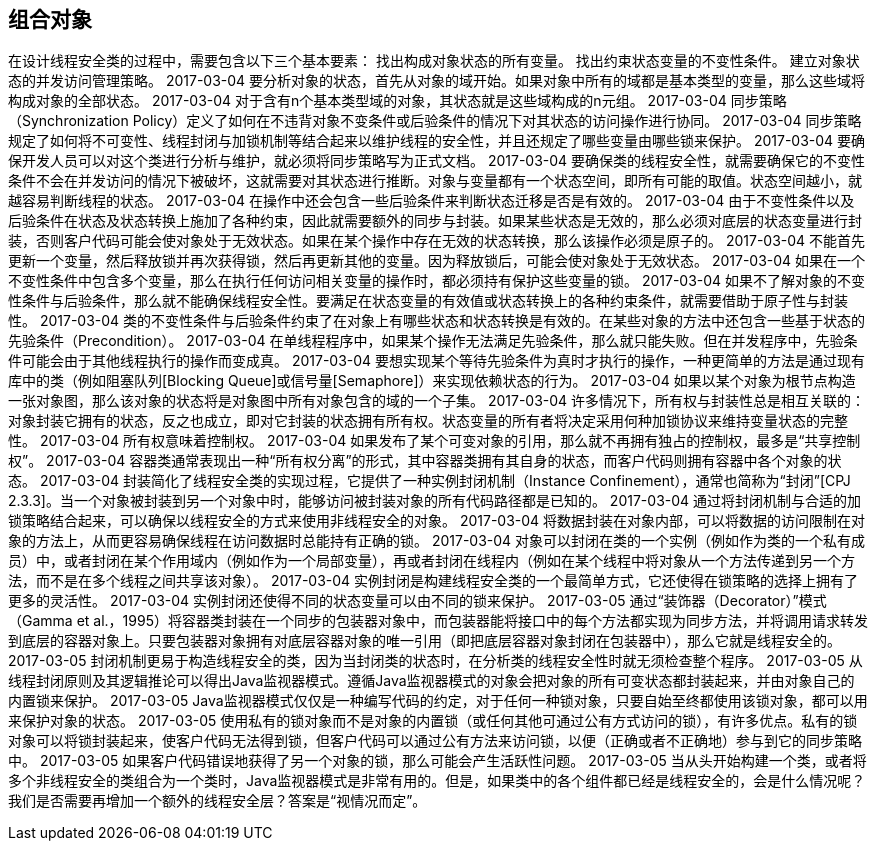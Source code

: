 [[composing-objects]]
== 组合对象

在设计线程安全类的过程中，需要包含以下三个基本要素： 找出构成对象状态的所有变量。 找出约束状态变量的不变性条件。 建立对象状态的并发访问管理策略。
 2017-03-04
要分析对象的状态，首先从对象的域开始。如果对象中所有的域都是基本类型的变量，那么这些域将构成对象的全部状态。
 2017-03-04
对于含有n个基本类型域的对象，其状态就是这些域构成的n元组。
 2017-03-04
同步策略（Synchronization Policy）定义了如何在不违背对象不变条件或后验条件的情况下对其状态的访问操作进行协同。
 2017-03-04
同步策略规定了如何将不可变性、线程封闭与加锁机制等结合起来以维护线程的安全性，并且还规定了哪些变量由哪些锁来保护。
 2017-03-04
要确保开发人员可以对这个类进行分析与维护，就必须将同步策略写为正式文档。
 2017-03-04
要确保类的线程安全性，就需要确保它的不变性条件不会在并发访问的情况下被破坏，这就需要对其状态进行推断。对象与变量都有一个状态空间，即所有可能的取值。状态空间越小，就越容易判断线程的状态。
 2017-03-04
在操作中还会包含一些后验条件来判断状态迁移是否是有效的。
 2017-03-04
由于不变性条件以及后验条件在状态及状态转换上施加了各种约束，因此就需要额外的同步与封装。如果某些状态是无效的，那么必须对底层的状态变量进行封装，否则客户代码可能会使对象处于无效状态。如果在某个操作中存在无效的状态转换，那么该操作必须是原子的。
 2017-03-04
不能首先更新一个变量，然后释放锁并再次获得锁，然后再更新其他的变量。因为释放锁后，可能会使对象处于无效状态。
 2017-03-04
如果在一个不变性条件中包含多个变量，那么在执行任何访问相关变量的操作时，都必须持有保护这些变量的锁。
 2017-03-04
如果不了解对象的不变性条件与后验条件，那么就不能确保线程安全性。要满足在状态变量的有效值或状态转换上的各种约束条件，就需要借助于原子性与封装性。
 2017-03-04
类的不变性条件与后验条件约束了在对象上有哪些状态和状态转换是有效的。在某些对象的方法中还包含一些基于状态的先验条件（Precondition）。
 2017-03-04
在单线程程序中，如果某个操作无法满足先验条件，那么就只能失败。但在并发程序中，先验条件可能会由于其他线程执行的操作而变成真。
 2017-03-04
要想实现某个等待先验条件为真时才执行的操作，一种更简单的方法是通过现有库中的类（例如阻塞队列[Blocking Queue]或信号量[Semaphore]）来实现依赖状态的行为。
 2017-03-04
如果以某个对象为根节点构造一张对象图，那么该对象的状态将是对象图中所有对象包含的域的一个子集。
 2017-03-04
许多情况下，所有权与封装性总是相互关联的：对象封装它拥有的状态，反之也成立，即对它封装的状态拥有所有权。状态变量的所有者将决定采用何种加锁协议来维持变量状态的完整性。
 2017-03-04
所有权意味着控制权。
 2017-03-04
如果发布了某个可变对象的引用，那么就不再拥有独占的控制权，最多是“共享控制权”。
 2017-03-04
容器类通常表现出一种“所有权分离”的形式，其中容器类拥有其自身的状态，而客户代码则拥有容器中各个对象的状态。
 2017-03-04
封装简化了线程安全类的实现过程，它提供了一种实例封闭机制（Instance Confinement），通常也简称为“封闭”[CPJ 2.3.3]。当一个对象被封装到另一个对象中时，能够访问被封装对象的所有代码路径都是已知的。
 2017-03-04
通过将封闭机制与合适的加锁策略结合起来，可以确保以线程安全的方式来使用非线程安全的对象。
 2017-03-04
将数据封装在对象内部，可以将数据的访问限制在对象的方法上，从而更容易确保线程在访问数据时总能持有正确的锁。
 2017-03-04
对象可以封闭在类的一个实例（例如作为类的一个私有成员）中，或者封闭在某个作用域内（例如作为一个局部变量），再或者封闭在线程内（例如在某个线程中将对象从一个方法传递到另一个方法，而不是在多个线程之间共享该对象）。
 2017-03-04
实例封闭是构建线程安全类的一个最简单方式，它还使得在锁策略的选择上拥有了更多的灵活性。
 2017-03-04
实例封闭还使得不同的状态变量可以由不同的锁来保护。
 2017-03-05
通过“装饰器（Decorator）”模式（Gamma et al.，1995）将容器类封装在一个同步的包装器对象中，而包装器能将接口中的每个方法都实现为同步方法，并将调用请求转发到底层的容器对象上。只要包装器对象拥有对底层容器对象的唯一引用（即把底层容器对象封闭在包装器中），那么它就是线程安全的。
 2017-03-05
封闭机制更易于构造线程安全的类，因为当封闭类的状态时，在分析类的线程安全性时就无须检查整个程序。
 2017-03-05
从线程封闭原则及其逻辑推论可以得出Java监视器模式。遵循Java监视器模式的对象会把对象的所有可变状态都封装起来，并由对象自己的内置锁来保护。
 2017-03-05
Java监视器模式仅仅是一种编写代码的约定，对于任何一种锁对象，只要自始至终都使用该锁对象，都可以用来保护对象的状态。
 2017-03-05
使用私有的锁对象而不是对象的内置锁（或任何其他可通过公有方式访问的锁），有许多优点。私有的锁对象可以将锁封装起来，使客户代码无法得到锁，但客户代码可以通过公有方法来访问锁，以便（正确或者不正确地）参与到它的同步策略中。
 2017-03-05
如果客户代码错误地获得了另一个对象的锁，那么可能会产生活跃性问题。
 2017-03-05
当从头开始构建一个类，或者将多个非线程安全的类组合为一个类时，Java监视器模式是非常有用的。但是，如果类中的各个组件都已经是线程安全的，会是什么情况呢？我们是否需要再增加一个额外的线程安全层？答案是“视情况而定”。
